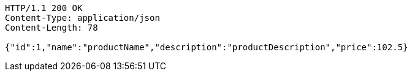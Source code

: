 [source,http,options="nowrap"]
----
HTTP/1.1 200 OK
Content-Type: application/json
Content-Length: 78

{"id":1,"name":"productName","description":"productDescription","price":102.5}
----
